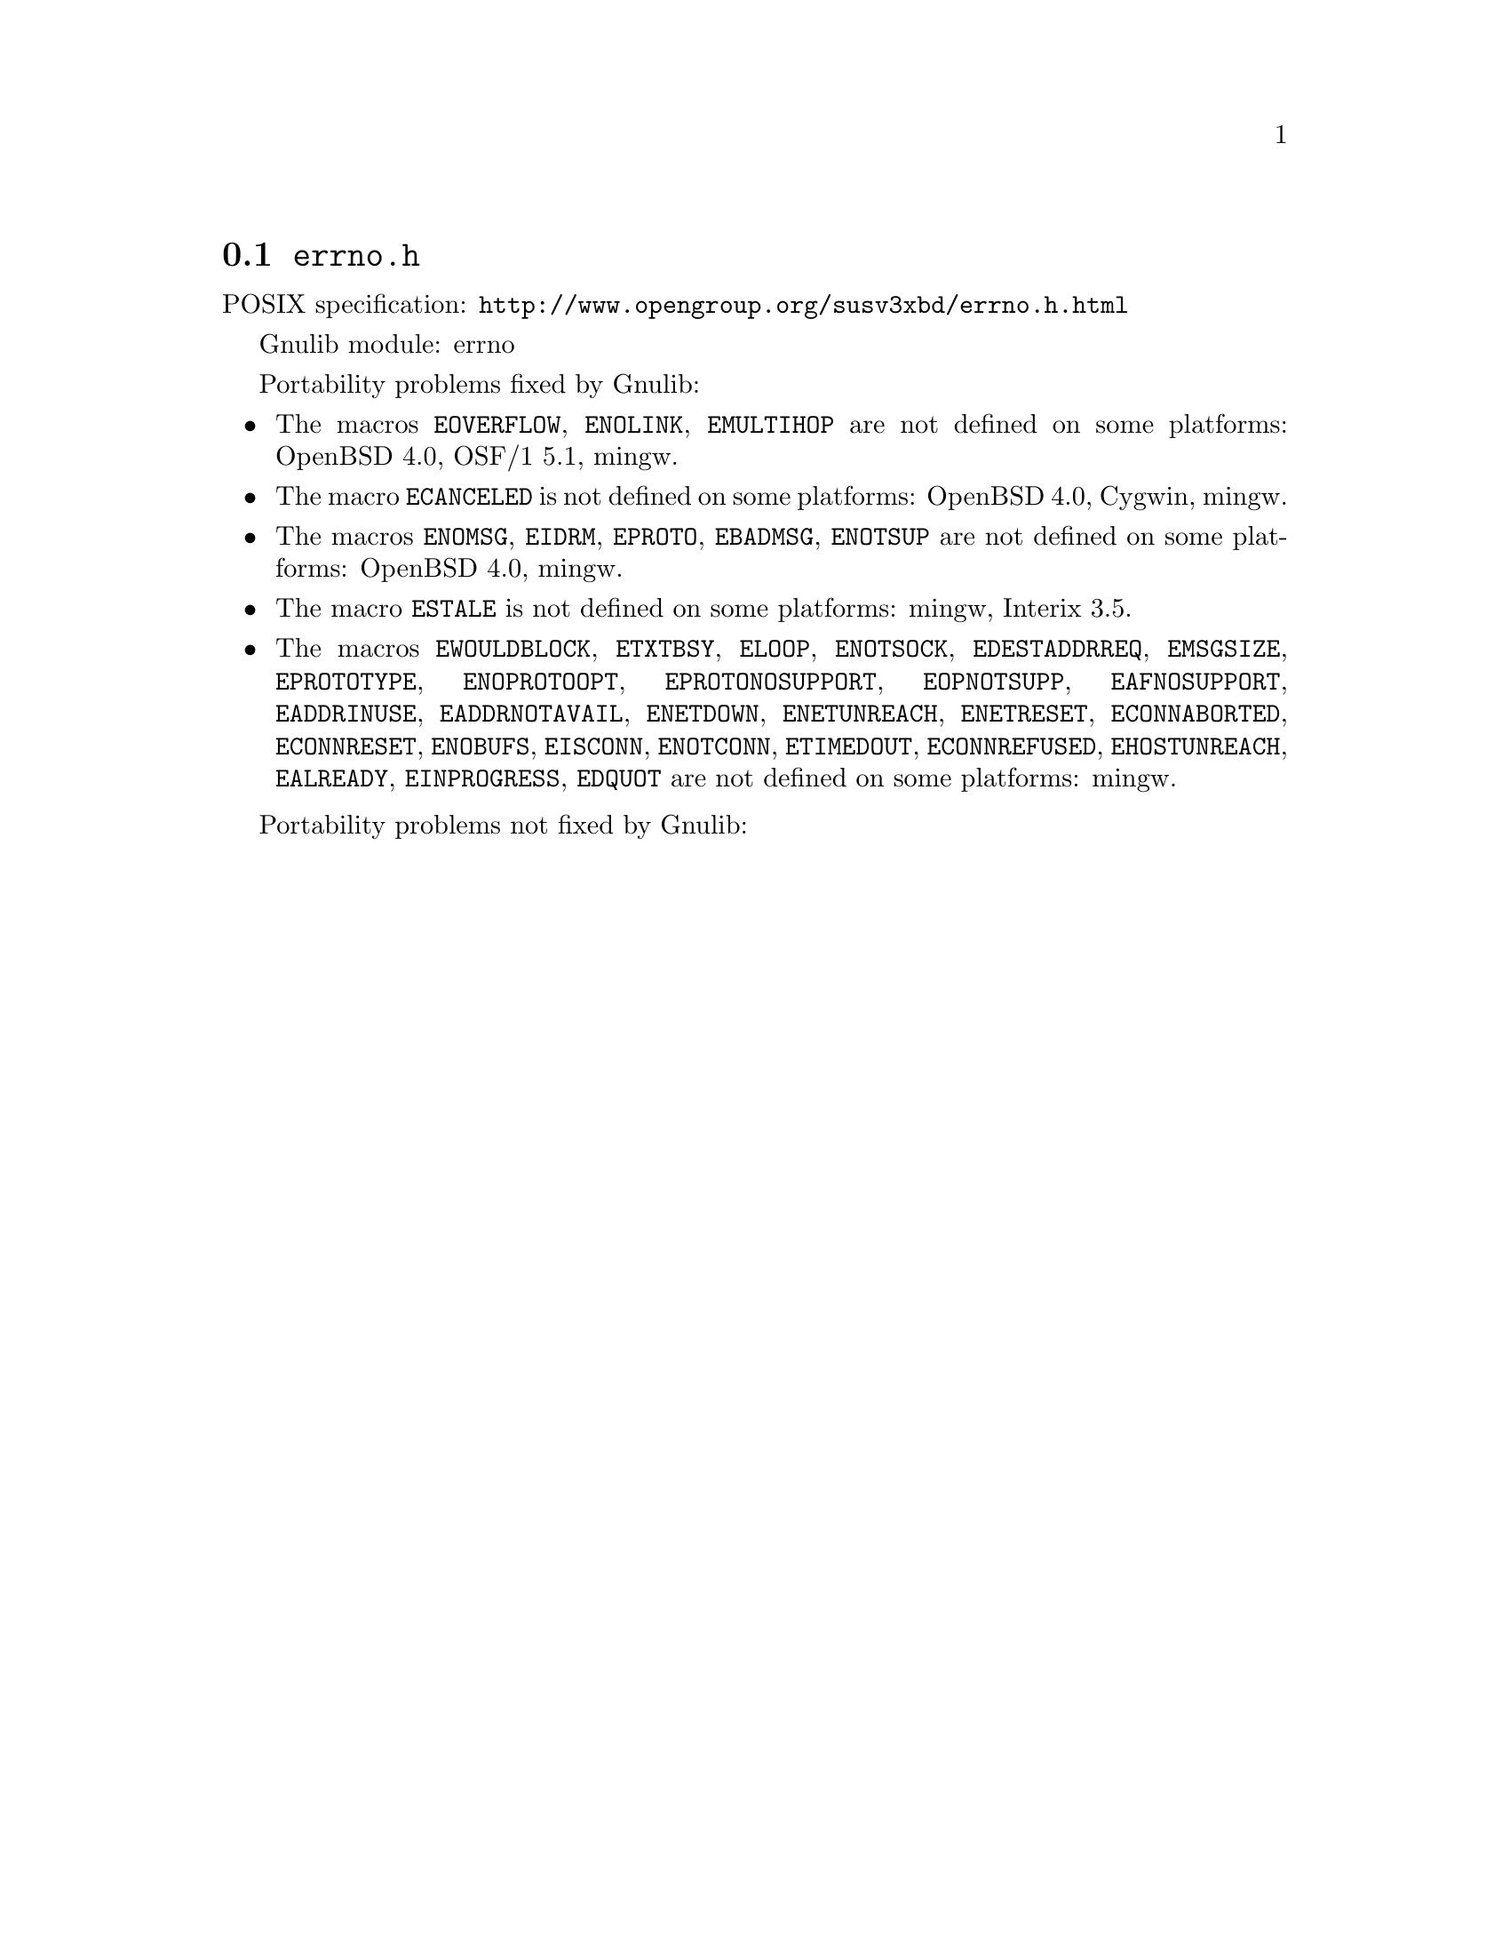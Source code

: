 @node errno.h
@section @file{errno.h}

POSIX specification: @url{http://www.opengroup.org/susv3xbd/errno.h.html}

Gnulib module: errno

Portability problems fixed by Gnulib:
@itemize
@item
The macros @code{EOVERFLOW}, @code{ENOLINK}, @code{EMULTIHOP} are not defined
on some platforms:
OpenBSD 4.0, OSF/1 5.1, mingw.
@item
The macro @code{ECANCELED} is not defined on some platforms:
OpenBSD 4.0, Cygwin, mingw.
@item
The macros @code{ENOMSG}, @code{EIDRM}, @code{EPROTO}, @code{EBADMSG},
@code{ENOTSUP} are not defined on some platforms:
OpenBSD 4.0, mingw.
@item
The macro @code{ESTALE} is not defined on some platforms:
mingw, Interix 3.5.
@item
The macros @code{EWOULDBLOCK}, @code{ETXTBSY}, @code{ELOOP}, @code{ENOTSOCK},
@code{EDESTADDRREQ}, @code{EMSGSIZE}, @code{EPROTOTYPE}, @code{ENOPROTOOPT},
@code{EPROTONOSUPPORT}, @code{EOPNOTSUPP}, @code{EAFNOSUPPORT},
@code{EADDRINUSE}, @code{EADDRNOTAVAIL}, @code{ENETDOWN}, @code{ENETUNREACH},
@code{ENETRESET}, @code{ECONNABORTED}, @code{ECONNRESET}, @code{ENOBUFS},
@code{EISCONN}, @code{ENOTCONN}, @code{ETIMEDOUT}, @code{ECONNREFUSED},
@code{EHOSTUNREACH}, @code{EALREADY}, @code{EINPROGRESS}, @code{EDQUOT} are
not defined on some platforms:
mingw.
@end itemize

Portability problems not fixed by Gnulib:
@itemize
@end itemize
